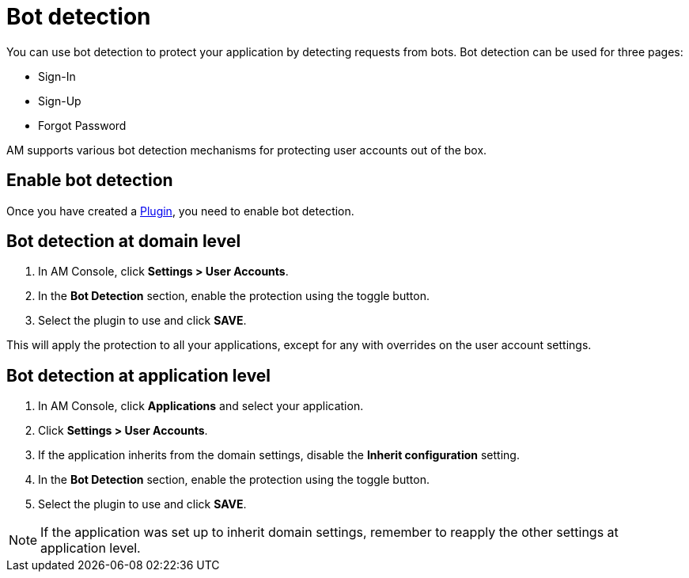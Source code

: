 = Bot detection

You can use bot detection to protect your application by detecting requests from bots. Bot detection can be used for three pages:

* Sign-In
* Sign-Up
* Forgot Password

AM supports various bot detection mechanisms for protecting user accounts out of the box.

== Enable bot detection

Once you have created a link:/Guides/am/current/user-guide/bot-detection/plugins.html[Plugin], you need to enable bot detection.

== Bot detection at domain level

. In AM Console, click *Settings > User Accounts*.
. In the *Bot Detection* section, enable the protection using the toggle button.
. Select the plugin to use and click *SAVE*.

This will apply the protection to all your applications, except for any with overrides on the user account settings.

== Bot detection at application level

. In AM Console, click *Applications* and select your application.
. Click *Settings > User Accounts*.
. If the application inherits from the domain settings, disable the *Inherit configuration* setting.
. In the *Bot Detection* section, enable the protection using the toggle button.
. Select the plugin to use and click *SAVE*.

NOTE: If the application was set up to inherit domain settings, remember to reapply the other settings at application level.
